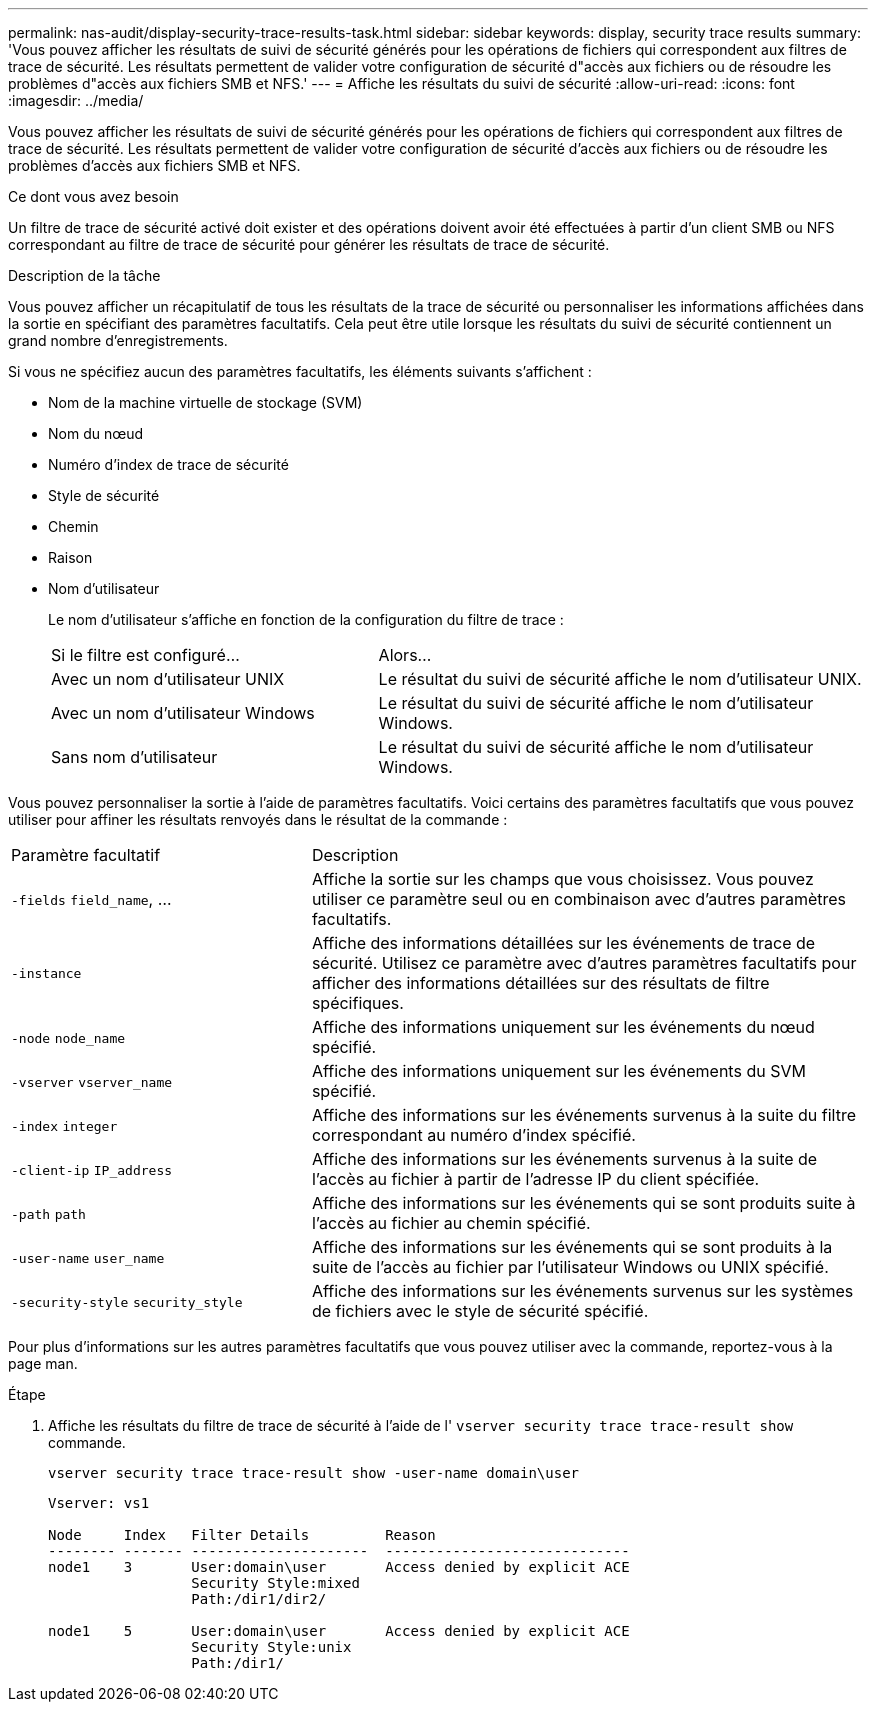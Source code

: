 ---
permalink: nas-audit/display-security-trace-results-task.html 
sidebar: sidebar 
keywords: display, security trace results 
summary: 'Vous pouvez afficher les résultats de suivi de sécurité générés pour les opérations de fichiers qui correspondent aux filtres de trace de sécurité. Les résultats permettent de valider votre configuration de sécurité d"accès aux fichiers ou de résoudre les problèmes d"accès aux fichiers SMB et NFS.' 
---
= Affiche les résultats du suivi de sécurité
:allow-uri-read: 
:icons: font
:imagesdir: ../media/


[role="lead"]
Vous pouvez afficher les résultats de suivi de sécurité générés pour les opérations de fichiers qui correspondent aux filtres de trace de sécurité. Les résultats permettent de valider votre configuration de sécurité d'accès aux fichiers ou de résoudre les problèmes d'accès aux fichiers SMB et NFS.

.Ce dont vous avez besoin
Un filtre de trace de sécurité activé doit exister et des opérations doivent avoir été effectuées à partir d'un client SMB ou NFS correspondant au filtre de trace de sécurité pour générer les résultats de trace de sécurité.

.Description de la tâche
Vous pouvez afficher un récapitulatif de tous les résultats de la trace de sécurité ou personnaliser les informations affichées dans la sortie en spécifiant des paramètres facultatifs. Cela peut être utile lorsque les résultats du suivi de sécurité contiennent un grand nombre d'enregistrements.

Si vous ne spécifiez aucun des paramètres facultatifs, les éléments suivants s'affichent :

* Nom de la machine virtuelle de stockage (SVM)
* Nom du nœud
* Numéro d'index de trace de sécurité
* Style de sécurité
* Chemin
* Raison
* Nom d'utilisateur
+
Le nom d'utilisateur s'affiche en fonction de la configuration du filtre de trace :

+
[cols="40,60"]
|===


| Si le filtre est configuré... | Alors... 


 a| 
Avec un nom d'utilisateur UNIX
 a| 
Le résultat du suivi de sécurité affiche le nom d'utilisateur UNIX.



 a| 
Avec un nom d'utilisateur Windows
 a| 
Le résultat du suivi de sécurité affiche le nom d'utilisateur Windows.



 a| 
Sans nom d'utilisateur
 a| 
Le résultat du suivi de sécurité affiche le nom d'utilisateur Windows.

|===


Vous pouvez personnaliser la sortie à l'aide de paramètres facultatifs. Voici certains des paramètres facultatifs que vous pouvez utiliser pour affiner les résultats renvoyés dans le résultat de la commande :

[cols="35,65"]
|===


| Paramètre facultatif | Description 


 a| 
`-fields` `field_name`, ...
 a| 
Affiche la sortie sur les champs que vous choisissez. Vous pouvez utiliser ce paramètre seul ou en combinaison avec d'autres paramètres facultatifs.



 a| 
`-instance`
 a| 
Affiche des informations détaillées sur les événements de trace de sécurité. Utilisez ce paramètre avec d'autres paramètres facultatifs pour afficher des informations détaillées sur des résultats de filtre spécifiques.



 a| 
`-node` `node_name`
 a| 
Affiche des informations uniquement sur les événements du nœud spécifié.



 a| 
`-vserver` `vserver_name`
 a| 
Affiche des informations uniquement sur les événements du SVM spécifié.



 a| 
`-index` `integer`
 a| 
Affiche des informations sur les événements survenus à la suite du filtre correspondant au numéro d'index spécifié.



 a| 
`-client-ip` `IP_address`
 a| 
Affiche des informations sur les événements survenus à la suite de l'accès au fichier à partir de l'adresse IP du client spécifiée.



 a| 
`-path` `path`
 a| 
Affiche des informations sur les événements qui se sont produits suite à l'accès au fichier au chemin spécifié.



 a| 
`-user-name` `user_name`
 a| 
Affiche des informations sur les événements qui se sont produits à la suite de l'accès au fichier par l'utilisateur Windows ou UNIX spécifié.



 a| 
`-security-style` `security_style`
 a| 
Affiche des informations sur les événements survenus sur les systèmes de fichiers avec le style de sécurité spécifié.

|===
Pour plus d'informations sur les autres paramètres facultatifs que vous pouvez utiliser avec la commande, reportez-vous à la page man.

.Étape
. Affiche les résultats du filtre de trace de sécurité à l'aide de l' `vserver security trace trace-result show` commande.
+
`vserver security trace trace-result show -user-name domain\user`

+
[listing]
----
Vserver: vs1

Node     Index   Filter Details         Reason
-------- ------- ---------------------  -----------------------------
node1    3       User:domain\user       Access denied by explicit ACE
                 Security Style:mixed
                 Path:/dir1/dir2/

node1    5       User:domain\user       Access denied by explicit ACE
                 Security Style:unix
                 Path:/dir1/
----

